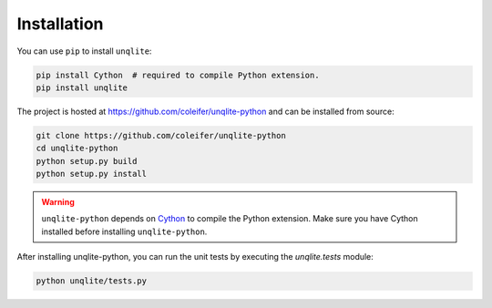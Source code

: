 .. _installation:

Installation
============

You can use ``pip`` to install ``unqlite``:

.. code-block:: console

    pip install Cython  # required to compile Python extension.
    pip install unqlite

The project is hosted at https://github.com/coleifer/unqlite-python and can be installed from source:

.. code-block:: console

    git clone https://github.com/coleifer/unqlite-python
    cd unqlite-python
    python setup.py build
    python setup.py install

.. warning::
    ``unqlite-python`` depends on `Cython <http://www.cython.org>`_ to compile the Python extension. Make sure you have Cython installed before installing ``unqlite-python``.

After installing unqlite-python, you can run the unit tests by executing the `unqlite.tests` module:

.. code-block:: console

    python unqlite/tests.py
